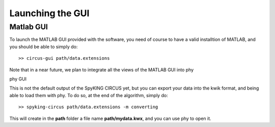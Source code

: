 Launching the GUI
-----------------

Matlab GUI
~~~~~~~~~~

To launch the MATLAB GUI provided with the software, you need of course to have a valid installtion of MATLAB, and you should be able to simply do::

    >> circus-gui path/data.extensions

Note that in a near future, we plan to integrate all the views of the MATLAB GUI into phy

phy GUI

This is not the default output of the SpyKING CIRCUS yet, but you can export your data into the kwik format, and being able to load them with phy. To do so, at the end of the algorithm, simply do::

    >> spyking-circus path/data.extensions -m converting

This will create in the **path** folder a file name **path/mydata.kwx**, and you can use phy to open it.

